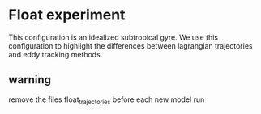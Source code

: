 * Float experiment

This configuration is an idealized subtropical gyre. We use this
configuration to highlight the differences between lagrangian
trajectories and eddy tracking methods.

** warning

remove the files float_trajectories before each new model run

